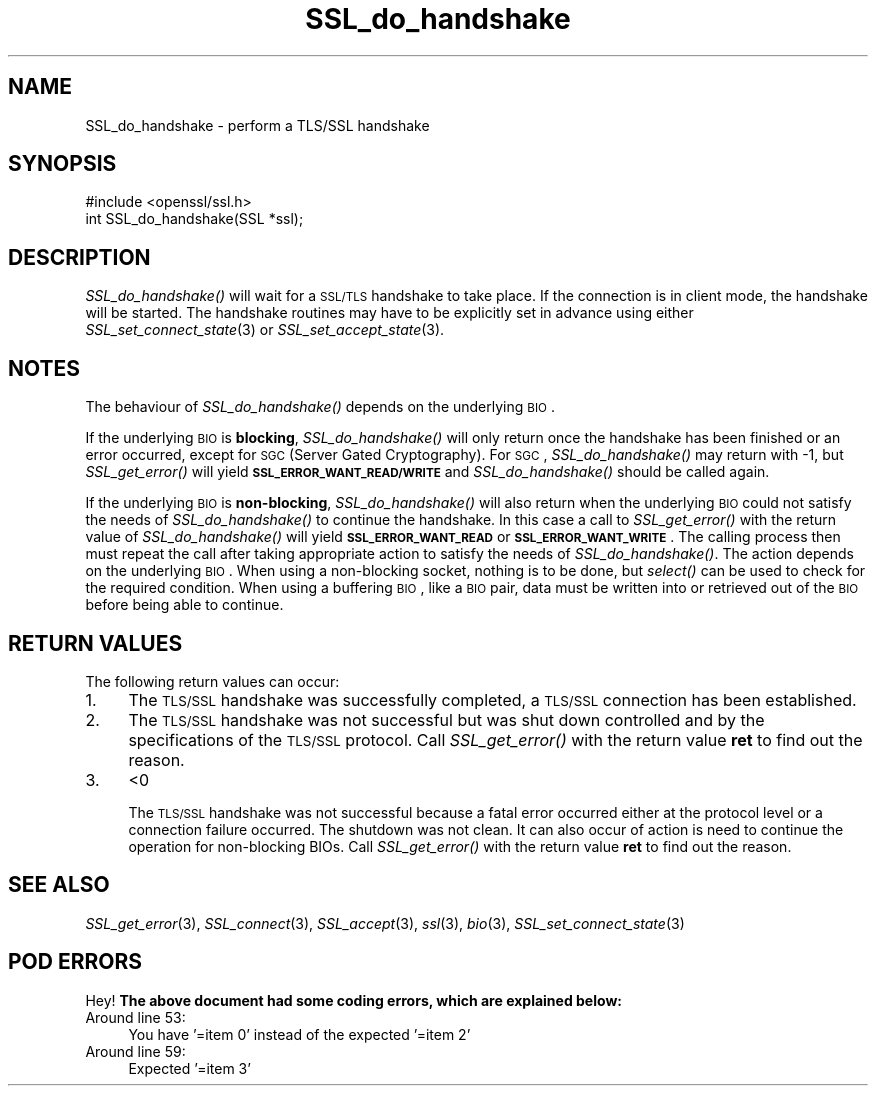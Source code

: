 .\" Automatically generated by Pod::Man 2.25 (Pod::Simple 3.19)
.\"
.\" Standard preamble:
.\" ========================================================================
.de Sp \" Vertical space (when we can't use .PP)
.if t .sp .5v
.if n .sp
..
.de Vb \" Begin verbatim text
.ft CW
.nf
.ne \\$1
..
.de Ve \" End verbatim text
.ft R
.fi
..
.\" Set up some character translations and predefined strings.  \*(-- will
.\" give an unbreakable dash, \*(PI will give pi, \*(L" will give a left
.\" double quote, and \*(R" will give a right double quote.  \*(C+ will
.\" give a nicer C++.  Capital omega is used to do unbreakable dashes and
.\" therefore won't be available.  \*(C` and \*(C' expand to `' in nroff,
.\" nothing in troff, for use with C<>.
.tr \(*W-
.ds C+ C\v'-.1v'\h'-1p'\s-2+\h'-1p'+\s0\v'.1v'\h'-1p'
.ie n \{\
.    ds -- \(*W-
.    ds PI pi
.    if (\n(.H=4u)&(1m=24u) .ds -- \(*W\h'-12u'\(*W\h'-12u'-\" diablo 10 pitch
.    if (\n(.H=4u)&(1m=20u) .ds -- \(*W\h'-12u'\(*W\h'-8u'-\"  diablo 12 pitch
.    ds L" ""
.    ds R" ""
.    ds C` ""
.    ds C' ""
'br\}
.el\{\
.    ds -- \|\(em\|
.    ds PI \(*p
.    ds L" ``
.    ds R" ''
'br\}
.\"
.\" Escape single quotes in literal strings from groff's Unicode transform.
.ie \n(.g .ds Aq \(aq
.el       .ds Aq '
.\"
.\" If the F register is turned on, we'll generate index entries on stderr for
.\" titles (.TH), headers (.SH), subsections (.SS), items (.Ip), and index
.\" entries marked with X<> in POD.  Of course, you'll have to process the
.\" output yourself in some meaningful fashion.
.ie \nF \{\
.    de IX
.    tm Index:\\$1\t\\n%\t"\\$2"
..
.    nr % 0
.    rr F
.\}
.el \{\
.    de IX
..
.\}
.\"
.\" Accent mark definitions (@(#)ms.acc 1.5 88/02/08 SMI; from UCB 4.2).
.\" Fear.  Run.  Save yourself.  No user-serviceable parts.
.    \" fudge factors for nroff and troff
.if n \{\
.    ds #H 0
.    ds #V .8m
.    ds #F .3m
.    ds #[ \f1
.    ds #] \fP
.\}
.if t \{\
.    ds #H ((1u-(\\\\n(.fu%2u))*.13m)
.    ds #V .6m
.    ds #F 0
.    ds #[ \&
.    ds #] \&
.\}
.    \" simple accents for nroff and troff
.if n \{\
.    ds ' \&
.    ds ` \&
.    ds ^ \&
.    ds , \&
.    ds ~ ~
.    ds /
.\}
.if t \{\
.    ds ' \\k:\h'-(\\n(.wu*8/10-\*(#H)'\'\h"|\\n:u"
.    ds ` \\k:\h'-(\\n(.wu*8/10-\*(#H)'\`\h'|\\n:u'
.    ds ^ \\k:\h'-(\\n(.wu*10/11-\*(#H)'^\h'|\\n:u'
.    ds , \\k:\h'-(\\n(.wu*8/10)',\h'|\\n:u'
.    ds ~ \\k:\h'-(\\n(.wu-\*(#H-.1m)'~\h'|\\n:u'
.    ds / \\k:\h'-(\\n(.wu*8/10-\*(#H)'\z\(sl\h'|\\n:u'
.\}
.    \" troff and (daisy-wheel) nroff accents
.ds : \\k:\h'-(\\n(.wu*8/10-\*(#H+.1m+\*(#F)'\v'-\*(#V'\z.\h'.2m+\*(#F'.\h'|\\n:u'\v'\*(#V'
.ds 8 \h'\*(#H'\(*b\h'-\*(#H'
.ds o \\k:\h'-(\\n(.wu+\w'\(de'u-\*(#H)/2u'\v'-.3n'\*(#[\z\(de\v'.3n'\h'|\\n:u'\*(#]
.ds d- \h'\*(#H'\(pd\h'-\w'~'u'\v'-.25m'\f2\(hy\fP\v'.25m'\h'-\*(#H'
.ds D- D\\k:\h'-\w'D'u'\v'-.11m'\z\(hy\v'.11m'\h'|\\n:u'
.ds th \*(#[\v'.3m'\s+1I\s-1\v'-.3m'\h'-(\w'I'u*2/3)'\s-1o\s+1\*(#]
.ds Th \*(#[\s+2I\s-2\h'-\w'I'u*3/5'\v'-.3m'o\v'.3m'\*(#]
.ds ae a\h'-(\w'a'u*4/10)'e
.ds Ae A\h'-(\w'A'u*4/10)'E
.    \" corrections for vroff
.if v .ds ~ \\k:\h'-(\\n(.wu*9/10-\*(#H)'\s-2\u~\d\s+2\h'|\\n:u'
.if v .ds ^ \\k:\h'-(\\n(.wu*10/11-\*(#H)'\v'-.4m'^\v'.4m'\h'|\\n:u'
.    \" for low resolution devices (crt and lpr)
.if \n(.H>23 .if \n(.V>19 \
\{\
.    ds : e
.    ds 8 ss
.    ds o a
.    ds d- d\h'-1'\(ga
.    ds D- D\h'-1'\(hy
.    ds th \o'bp'
.    ds Th \o'LP'
.    ds ae ae
.    ds Ae AE
.\}
.rm #[ #] #H #V #F C
.\" ========================================================================
.\"
.IX Title "SSL_do_handshake 3"
.TH SSL_do_handshake 3 "2012-01-18" "1.0.0g" "OpenSSL"
.\" For nroff, turn off justification.  Always turn off hyphenation; it makes
.\" way too many mistakes in technical documents.
.if n .ad l
.nh
.SH "NAME"
SSL_do_handshake \- perform a TLS/SSL handshake
.SH "SYNOPSIS"
.IX Header "SYNOPSIS"
.Vb 1
\& #include <openssl/ssl.h>
\&
\& int SSL_do_handshake(SSL *ssl);
.Ve
.SH "DESCRIPTION"
.IX Header "DESCRIPTION"
\&\fISSL_do_handshake()\fR will wait for a \s-1SSL/TLS\s0 handshake to take place. If the
connection is in client mode, the handshake will be started. The handshake
routines may have to be explicitly set in advance using either
\&\fISSL_set_connect_state\fR\|(3) or
\&\fISSL_set_accept_state\fR\|(3).
.SH "NOTES"
.IX Header "NOTES"
The behaviour of \fISSL_do_handshake()\fR depends on the underlying \s-1BIO\s0.
.PP
If the underlying \s-1BIO\s0 is \fBblocking\fR, \fISSL_do_handshake()\fR will only return
once the handshake has been finished or an error occurred, except for \s-1SGC\s0
(Server Gated Cryptography). For \s-1SGC\s0, \fISSL_do_handshake()\fR may return with \-1,
but \fISSL_get_error()\fR will yield \fB\s-1SSL_ERROR_WANT_READ/WRITE\s0\fR and
\&\fISSL_do_handshake()\fR should be called again.
.PP
If the underlying \s-1BIO\s0 is \fBnon-blocking\fR, \fISSL_do_handshake()\fR will also return
when the underlying \s-1BIO\s0 could not satisfy the needs of \fISSL_do_handshake()\fR
to continue the handshake. In this case a call to \fISSL_get_error()\fR with the
return value of \fISSL_do_handshake()\fR will yield \fB\s-1SSL_ERROR_WANT_READ\s0\fR or
\&\fB\s-1SSL_ERROR_WANT_WRITE\s0\fR. The calling process then must repeat the call after
taking appropriate action to satisfy the needs of \fISSL_do_handshake()\fR.
The action depends on the underlying \s-1BIO\s0. When using a non-blocking socket,
nothing is to be done, but \fIselect()\fR can be used to check for the required
condition. When using a buffering \s-1BIO\s0, like a \s-1BIO\s0 pair, data must be written
into or retrieved out of the \s-1BIO\s0 before being able to continue.
.SH "RETURN VALUES"
.IX Header "RETURN VALUES"
The following return values can occur:
.IP "1." 4
The \s-1TLS/SSL\s0 handshake was successfully completed, a \s-1TLS/SSL\s0 connection has been
established.
.IP "2." 4
The \s-1TLS/SSL\s0 handshake was not successful but was shut down controlled and
by the specifications of the \s-1TLS/SSL\s0 protocol. Call \fISSL_get_error()\fR with the
return value \fBret\fR to find out the reason.
.IP "3." 4
<0
.Sp
The \s-1TLS/SSL\s0 handshake was not successful because a fatal error occurred either
at the protocol level or a connection failure occurred. The shutdown was
not clean. It can also occur of action is need to continue the operation
for non-blocking BIOs. Call \fISSL_get_error()\fR with the return value \fBret\fR
to find out the reason.
.SH "SEE ALSO"
.IX Header "SEE ALSO"
\&\fISSL_get_error\fR\|(3), \fISSL_connect\fR\|(3),
\&\fISSL_accept\fR\|(3), \fIssl\fR\|(3), \fIbio\fR\|(3),
\&\fISSL_set_connect_state\fR\|(3)
.SH "POD ERRORS"
.IX Header "POD ERRORS"
Hey! \fBThe above document had some coding errors, which are explained below:\fR
.IP "Around line 53:" 4
.IX Item "Around line 53:"
You have '=item 0' instead of the expected '=item 2'
.IP "Around line 59:" 4
.IX Item "Around line 59:"
Expected '=item 3'
